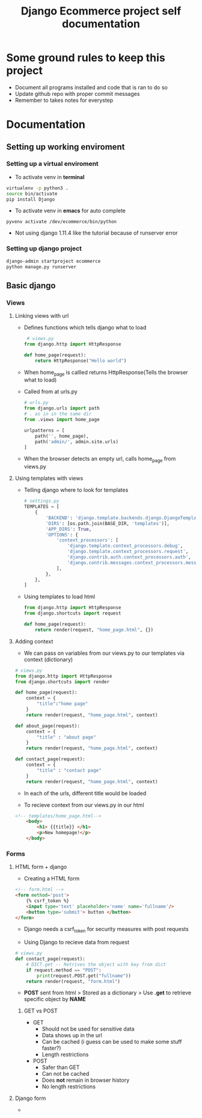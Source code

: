#+TITLE:  Django Ecommerce project self documentation

* Some ground rules to keep this project
- Document all programs installed and code that is ran to do so
- Update github repo with proper commit messages
- Remember to takes notes for everystep

* Documentation
** Setting up working enviroment
*** Setting up a virtual enviroment
- To activate venv in *terminal*
#+BEGIN_SRC bash
 virtualenv -p python3 .
 source bin/activate
 pip install Django
#+END_SRC

- To activate venv in *emacs* for auto complete
#+BEGIN_SRC elisp
 pyvenv activate /dev/ecommerce/bin/python
#+END_SRC

+ Not using django 1.11.4 like the tutorial because of runserver error
*** Setting up django project
#+BEGIN_SRC bash
django-admin startproject ecommerce
python manage.py runserver
#+END_SRC

** Basic django
*** Views
**** Linking views with url
- Defines functions which tells django what to load
 #+BEGIN_SRC python
 # views.py
from django.http import HttpResponse

def home_page(request):
    return HttpResponse("Hello world")
 #+END_SRC
- When home_page is callled returns HttpResponse(Tells the browser what to load)

- Called from at urls.py
  #+BEGIN_SRC python
# urls.py
from django.urls import path
# . as in in the same dir
from .views import home_page

urlpatterns = [
    path('', home_page),
    path('admin/', admin.site.urls)
]
  #+END_SRC
- When the browser detects an empty url, calls home_page from views.py

**** Using templates with views
- Telling django where to look for templates
 #+BEGIN_SRC python
# settings.py
TEMPLATES = [
    {
        'BACKEND': 'django.template.backends.django.DjangoTemplates',
        'DIRS': [os.path.join(BASE_DIR, 'templates')],
        'APP_DIRS': True,
        'OPTIONS': {
            'context_processors': [
                'django.template.context_processors.debug',
                'django.template.context_processors.request',
                'django.contrib.auth.context_processors.auth',
                'django.contrib.messages.context_processors.messages',
            ],
        },
    },
]
 #+END_SRC

- Using templates to load html
 #+BEGIN_SRC python
from django.http import HttpResponse
from django.shortcuts import request

def home_page(request):
    return render(request, "home_page.html", {})
 #+END_SRC
**** Adding context
- We can pass on variables from our views.py to our templates via context (dictionary)
#+BEGIN_SRC python
# views.py
from django.http import HttpResponse
from django.shortcuts import render

def home_page(request):
    context = {
        "title":"home page"
    }
    return render(request, "home_page.html", context)

def about_page(request):
    context = {
        "title" : "about page"
    }
    return render(request, "home_page.html", context)

def contact_page(request):
    context = {
        "title" : "contact page"
    }
    return render(request, "home_page.html", context)
#+END_SRC
- In each of the urls, different title would be loaded
 
- To recieve context from our views.py in our html
#+BEGIN_SRC html
<!-- templates/home_page.html-->
    <body>
        <h1> {{title}} </h1>
        <p>New homepage!</p>
    </body>
#+END_SRC
*** Forms
**** HTML form + django
- Creating a HTML form
#+BEGIN_SRC html
<!-- form.html -->
<form method='post'>
    {% csrf_token %}
    <input type='text' placeholder='name' name='fullname'/>
    <button type='submit'> button </button>
</form>
#+END_SRC
- Django needs a csrf_token for security measures with post requests

- Using Django to recieve data from request
#+BEGIN_SRC python
# views.py
def contact_page(request):
    # DICT.get -- Retrives the object with key from dict
    if request.method == "POST":
        print(request.POST.get("fullname"))
    return render(request, "form.html")

#+END_SRC
- *POST* sent from html > Stored as a dictionary > Use *.get* to retrieve specific
  object by *NAME*

***** GET vs POST

- GET
  + Should not be used for sensitive data
  + Data shows up in the url
  + Can be cached (i guess can be used to make some stuff faster?)
  + Length restrictions
   
- POST
  + Safer than GET
  + Can not be cached
  + Does *not* remain in browser history
  + No length restrictions
**** Django form
-
